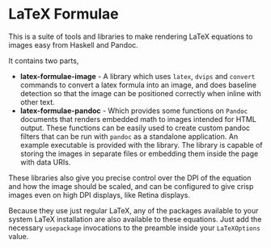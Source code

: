 * LaTeX Formulae

This is a suite of tools and libraries to make rendering LaTeX equations to images easy from Haskell and Pandoc.

It contains two parts,

- *latex-formulae-image* - A library which uses ~latex~, ~dvips~ and ~convert~ commands to convert a latex formula
  into an image, and does baseline detection so that the image can be positioned correctly when inline with other text.
- *latex-formulae-pandoc* - Which provides some functions on ~Pandoc~ documents that renders embedded math to images
  intended for HTML output. These functions can be easily used to create custom pandoc filters that can be run with 
  ~pandoc~ as a standalone application. An example executable is provided with the library.
  The library is capable of storing the images in separate files or embedding them
  inside the page with data URIs.

These libraries also give you precise control over the DPI of the equation and how the image should be scaled, and can be
configured to give crisp images even on high DPI displays, like Retina displays.

Because they use just regular LaTeX, any of the packages available to your system LaTeX installation are also available
to these equations. Just add the necessary ~usepackage~ invocations to the preamble inside your ~LaTeXOptions~ value.
